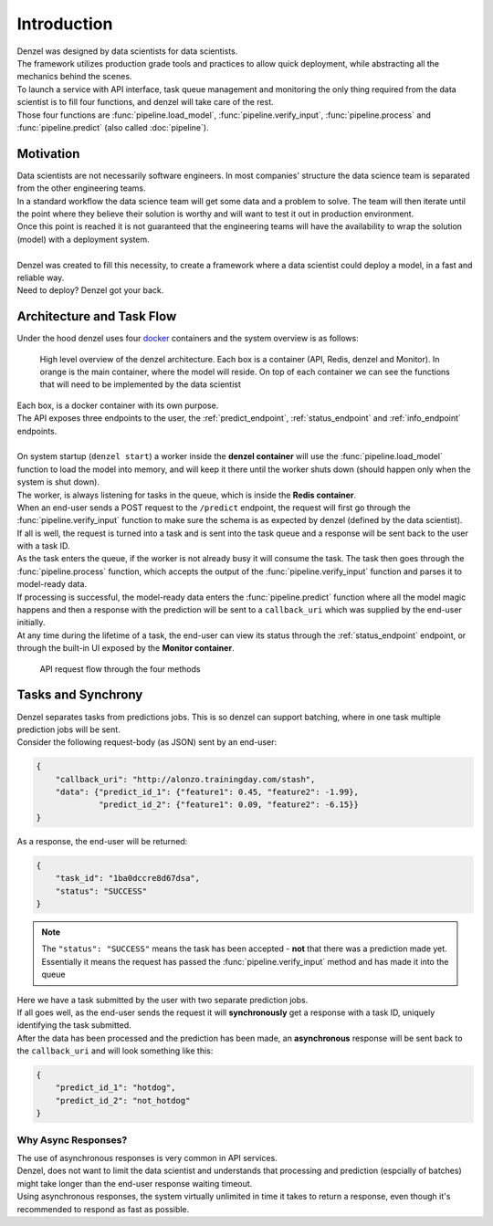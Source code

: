 Introduction
============

| Denzel was designed by data scientists for data scientists.
| The framework utilizes production grade tools and practices to allow quick deployment, while abstracting all the mechanics behind the scenes.
| To launch a service with API interface, task queue management and monitoring the only thing required from the data scientist is to fill four functions, and denzel will take care of the rest.
| Those four functions are :func:`pipeline.load_model`, :func:`pipeline.verify_input`, :func:`pipeline.process` and :func:`pipeline.predict` (also called :doc:`pipeline`).


Motivation
++++++++++

| Data scientists are not necessarily software engineers. In most companies' structure the data science team is separated from the other engineering teams.
| In a standard workflow the data science team will get some data and a problem to solve. The team will then iterate until the point where they believe their solution is worthy and will want to test it out in production environment.
| Once this point is reached it is not guaranteed that the engineering teams will have the availability to wrap the solution (model) with a deployment system.
|
| Denzel was created to fill this necessity, to create a framework where a data scientist could deploy a model, in a fast and reliable way.
| Need to deploy? Denzel got your back.


Architecture and Task Flow
++++++++++++++++++++++++++

| Under the hood denzel uses four `docker`_ containers and the system overview is as follows:

.. figure:: _static/architecture.png

    High level overview of the denzel architecture. Each box is a container (API, Redis, denzel and Monitor). In orange is the main container, where the model will reside.
    On top of each container we can see the functions that will need to be implemented by the data scientist

| Each box, is a docker container with its own purpose.
| The API exposes three endpoints to the user, the :ref:`predict_endpoint`, :ref:`status_endpoint` and :ref:`info_endpoint` endpoints.
|
| On system startup (``denzel start``) a worker inside the **denzel container** will use the :func:`pipeline.load_model` function to load the model into memory, and will keep it there until the worker shuts down (should happen only when the system is shut down).
| The worker, is always listening for tasks in the queue, which is inside the **Redis container**.
| When an end-user sends a POST request to the ``/predict`` endpoint, the request will first go through the :func:`pipeline.verify_input` function to make sure the schema is as expected by denzel (defined by the data scientist).
| If all is well, the request is turned into a task and is sent into the task queue and a response will be sent back to the user with a task ID.
| As the task enters the queue, if the worker is not already busy it will consume the task. The task then goes through the :func:`pipeline.process` function, which accepts the output of the :func:`pipeline.verify_input` function and parses it to model-ready data.
| If processing is successful, the model-ready data enters the :func:`pipeline.predict` function where all the model magic happens and then a response with the prediction will be sent to a ``callback_uri`` which was supplied by the end-user initially.
| At any time during the lifetime of a task, the end-user can view its status through the :ref:`status_endpoint` endpoint, or through the built-in UI exposed by the **Monitor container**.


.. figure:: _static/request_flow.png

    API request flow through the four methods

.. _docker: https://www.docker.com/


.. _tasks_and_synchrony:

Tasks and Synchrony
+++++++++++++++++++

| Denzel separates tasks from predictions jobs. This is so denzel can support batching, where in one task multiple prediction jobs will be sent.
| Consider the following request-body (as JSON) sent by an end-user:

.. code-block:: json

    {
        "callback_uri": "http://alonzo.trainingday.com/stash",
        "data": {"predict_id_1": {"feature1": 0.45, "feature2": -1.99},
                 "predict_id_2": {"feature1": 0.09, "feature2": -6.15}}
    }

| As a response, the end-user will be returned:

.. code-block:: json

    {
        "task_id": "1ba0dccre8d67dsa",
        "status": "SUCCESS"
    }

.. note::

    The ``"status": "SUCCESS"`` means the task has been accepted - **not** that there was a prediction made yet.
    Essentially it means the request has passed the :func:`pipeline.verify_input` method and has made it into the queue

| Here we have a task submitted by the user with two separate prediction jobs.
| If all goes well, as the end-user sends the request it will **synchronously** get a response with a task ID, uniquely identifying the task submitted.
| After the data has been processed and the prediction has been made, an **asynchronous** response will be sent back to the ``callback_uri`` and will look something like this:

.. code-block:: json

    {
        "predict_id_1": "hotdog",
        "predict_id_2": "not_hotdog"
    }


Why Async Responses?
--------------------

| The use of asynchronous responses is very common in API services.
| Denzel, does not want to limit the data scientist and understands that processing and prediction (espcially of batches) might take longer than the end-user response waiting timeout.
| Using asynchronous responses, the system virtually unlimited in time it takes to return a response, even though it's recommended to respond as fast as possible.
